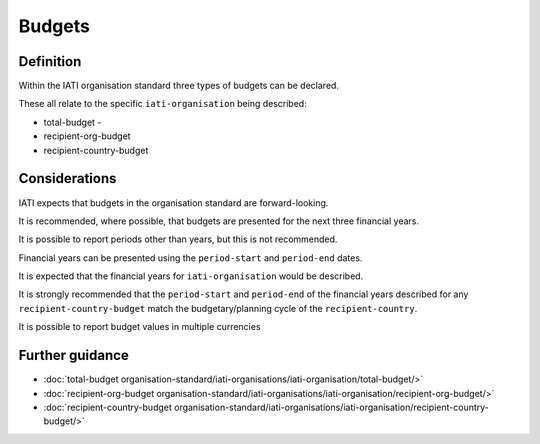 Budgets
=======

Definition
----------
Within the IATI organisation standard three types of budgets can be declared.  

These all relate to the specific ``iati-organisation`` being described:

* total-budget - 
* recipient-org-budget
* recipient-country-budget


Considerations
--------------
IATI expects that budgets in the organisation standard are forward-looking.

It is recommended, where possible, that budgets are presented for the next three financial years.

It is possible to report periods other than years, but this is not recommended.

Financial years can be presented using the ``period-start`` and ``period-end`` dates.

It is expected that the financial years for ``iati-organisation`` would be described.

It is strongly recommended that the ``period-start`` and ``period-end`` of the financial years described for any ``recipient-country-budget`` match the budgetary/planning cycle of the ``recipient-country``.

It is possible to report budget values in multiple currencies


Further guidance
----------------

* :doc:`total-budget organisation-standard/iati-organisations/iati-organisation/total-budget/>`
* :doc:`recipient-org-budget organisation-standard/iati-organisations/iati-organisation/recipient-org-budget/>`
* :doc:`recipient-country-budget organisation-standard/iati-organisations/iati-organisation/recipient-country-budget/>`
